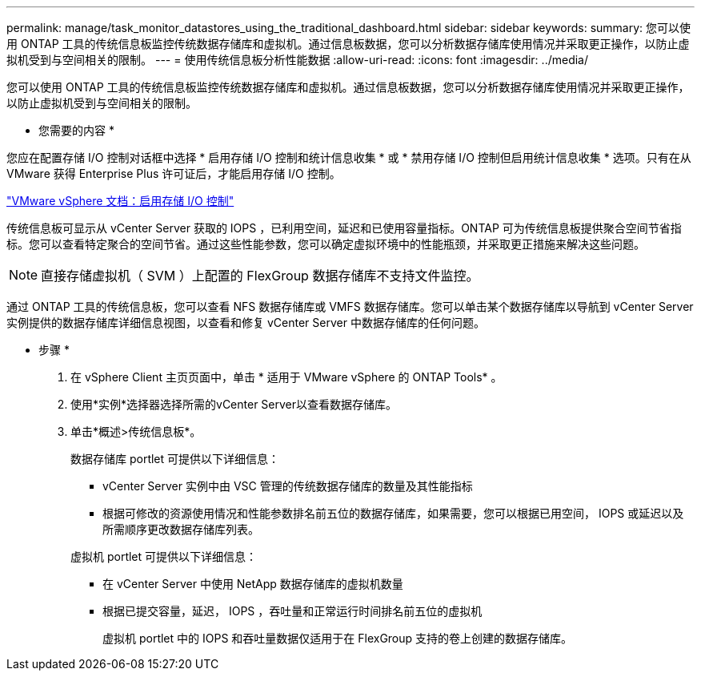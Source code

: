 ---
permalink: manage/task_monitor_datastores_using_the_traditional_dashboard.html 
sidebar: sidebar 
keywords:  
summary: 您可以使用 ONTAP 工具的传统信息板监控传统数据存储库和虚拟机。通过信息板数据，您可以分析数据存储库使用情况并采取更正操作，以防止虚拟机受到与空间相关的限制。 
---
= 使用传统信息板分析性能数据
:allow-uri-read: 
:icons: font
:imagesdir: ../media/


[role="lead"]
您可以使用 ONTAP 工具的传统信息板监控传统数据存储库和虚拟机。通过信息板数据，您可以分析数据存储库使用情况并采取更正操作，以防止虚拟机受到与空间相关的限制。

* 您需要的内容 *

您应在配置存储 I/O 控制对话框中选择 * 启用存储 I/O 控制和统计信息收集 * 或 * 禁用存储 I/O 控制但启用统计信息收集 * 选项。只有在从 VMware 获得 Enterprise Plus 许可证后，才能启用存储 I/O 控制。

https://docs.vmware.com/en/VMware-vSphere/6.5/com.vmware.vsphere.resmgmt.doc/GUID-BB5D9BAB-9E0E-4204-A76A-54634CD8AD51.html["VMware vSphere 文档：启用存储 I/O 控制"]

传统信息板可显示从 vCenter Server 获取的 IOPS ，已利用空间，延迟和已使用容量指标。ONTAP 可为传统信息板提供聚合空间节省指标。您可以查看特定聚合的空间节省。通过这些性能参数，您可以确定虚拟环境中的性能瓶颈，并采取更正措施来解决这些问题。


NOTE: 直接存储虚拟机（ SVM ）上配置的 FlexGroup 数据存储库不支持文件监控。

通过 ONTAP 工具的传统信息板，您可以查看 NFS 数据存储库或 VMFS 数据存储库。您可以单击某个数据存储库以导航到 vCenter Server 实例提供的数据存储库详细信息视图，以查看和修复 vCenter Server 中数据存储库的任何问题。

* 步骤 *

. 在 vSphere Client 主页页面中，单击 * 适用于 VMware vSphere 的 ONTAP Tools* 。
. 使用*实例*选择器选择所需的vCenter Server以查看数据存储库。
. 单击*概述>传统信息板*。
+
数据存储库 portlet 可提供以下详细信息：

+
** vCenter Server 实例中由 VSC 管理的传统数据存储库的数量及其性能指标
** 根据可修改的资源使用情况和性能参数排名前五位的数据存储库，如果需要，您可以根据已用空间， IOPS 或延迟以及所需顺序更改数据存储库列表。


+
虚拟机 portlet 可提供以下详细信息：

+
** 在 vCenter Server 中使用 NetApp 数据存储库的虚拟机数量
** 根据已提交容量，延迟， IOPS ，吞吐量和正常运行时间排名前五位的虚拟机
+
虚拟机 portlet 中的 IOPS 和吞吐量数据仅适用于在 FlexGroup 支持的卷上创建的数据存储库。




